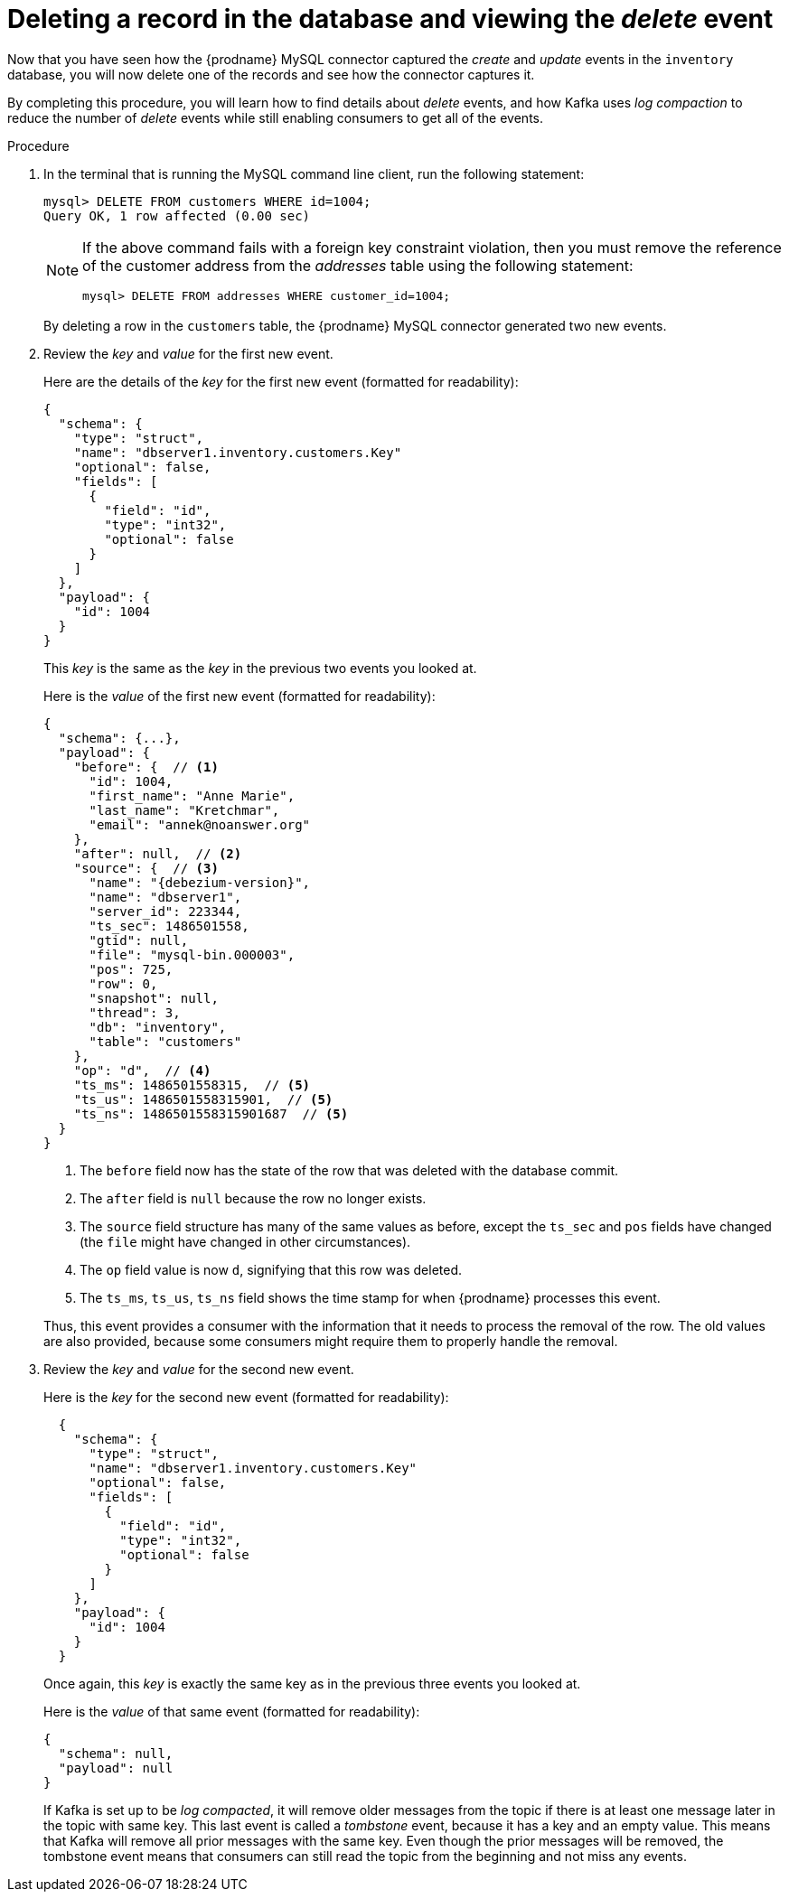 [id="deleting-record-database-viewing-delete-event"]
= Deleting a record in the database and viewing the _delete_ event

Now that you have seen how the {prodname} MySQL connector captured the _create_ and _update_ events in the `inventory` database,
you will now delete one of the records and see how the connector captures it.

By completing this procedure, you will learn how to find details about _delete_ events,
and how Kafka uses _log compaction_ to reduce the number of _delete_ events while still enabling consumers to get all of the events.

.Procedure

. In the terminal that is running the MySQL command line client, run the following statement:
+
--
[source,sql,options="nowrap"]
----
mysql> DELETE FROM customers WHERE id=1004;
Query OK, 1 row affected (0.00 sec)
----

[NOTE]
====
If the above command fails with a foreign key constraint violation,
then you must remove the reference of the customer address from the _addresses_ table using the following statement:

[source,sql,options="nowrap"]
----
mysql> DELETE FROM addresses WHERE customer_id=1004;
----
====
--

ifdef::community[]
. Switch to the terminal running `watch-topic` to see _two_ new events.
endif::community[]
ifdef::product[]
. Switch to the terminal running `kafka-console-consumer` to see _two_ new events.
endif::product[]
+
By deleting a row in the `customers` table, the {prodname} MySQL connector generated two new events.

. Review the _key_ and _value_ for the first new event.
+
--
Here are the details of the _key_ for the first new event (formatted for readability):

[source,json,options="nowrap"]
----
{
  "schema": {
    "type": "struct",
    "name": "dbserver1.inventory.customers.Key"
    "optional": false,
    "fields": [
      {
        "field": "id",
        "type": "int32",
        "optional": false
      }
    ]
  },
  "payload": {
    "id": 1004
  }
}
----

This _key_ is the same as the _key_ in the previous two events you looked at.

Here is the _value_ of the first new event (formatted for readability):

[source,json,options="nowrap",subs="+attributes"]
----
{
  "schema": {...},
  "payload": {
    "before": {  // <1>
      "id": 1004,
      "first_name": "Anne Marie",
      "last_name": "Kretchmar",
      "email": "annek@noanswer.org"
    },
    "after": null,  // <2>
    "source": {  // <3>
      "name": "{debezium-version}",
      "name": "dbserver1",
      "server_id": 223344,
      "ts_sec": 1486501558,
      "gtid": null,
      "file": "mysql-bin.000003",
      "pos": 725,
      "row": 0,
      "snapshot": null,
      "thread": 3,
      "db": "inventory",
      "table": "customers"
    },
    "op": "d",  // <4>
    "ts_ms": 1486501558315,  // <5>
    "ts_us": 1486501558315901,  // <5>
    "ts_ns": 1486501558315901687  // <5>
  }
}
----
<1> The `before` field now has the state of the row that was deleted with the database commit.
<2> The `after` field is `null` because the row no longer exists.
<3> The `source` field structure has many of the same values as before,
except the `ts_sec` and `pos` fields have changed
(the `file` might have changed in other circumstances).
<4> The `op` field value is now `d`,
signifying that this row was deleted.
<5> The `ts_ms`, `ts_us`, `ts_ns` field shows the time stamp for when {prodname} processes this event.

Thus, this event provides a consumer with the information that it needs to process the removal of the row.
The old values are also provided, because some consumers might require them to properly handle the removal.
--

. Review the _key_ and _value_ for the second new event.
+
--
Here is the _key_ for the second new event (formatted for readability):

[source,json,options="nowrap"]
----
  {
    "schema": {
      "type": "struct",
      "name": "dbserver1.inventory.customers.Key"
      "optional": false,
      "fields": [
        {
          "field": "id",
          "type": "int32",
          "optional": false
        }
      ]
    },
    "payload": {
      "id": 1004
    }
  }
----

Once again, this _key_ is exactly the same key as in the previous three events you looked at.

Here is the _value_ of that same event (formatted for readability):

[source,json,options="nowrap"]
----
{
  "schema": null,
  "payload": null
}
----
If Kafka is set up to be _log compacted_,
it will remove older messages from the topic if there is at least one message later in the topic with same key.
This last event is called a _tombstone_ event,
because it has a key and an empty value.
This means that Kafka will remove all prior messages with the same key.
Even though the prior messages will be removed,
the tombstone event means that consumers can still read the topic from the beginning and not miss any events.
--
